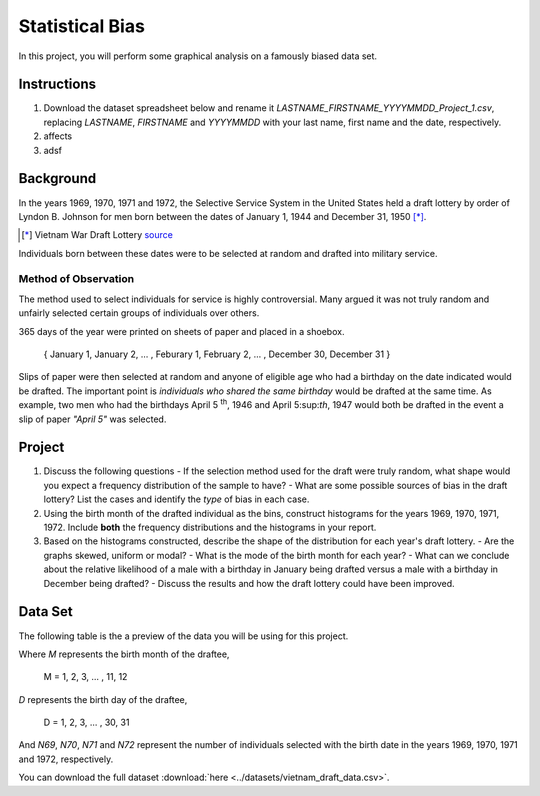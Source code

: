 ================
Statistical Bias
================

In this project, you will perform some graphical analysis on a famously biased data set. 

Instructions
============

1. Download the dataset spreadsheet below and rename it `LASTNAME_FIRSTNAME_YYYYMMDD_Project_1.csv`, replacing `LASTNAME`, `FIRSTNAME` and `YYYYMMDD` with your last name, first name and the date, respectively.
2. affects
3. adsf
   

Background
==========

In the years 1969, 1970, 1971 and 1972, the Selective Service System in the United States held a draft lottery by order of Lyndon B. Johnson for men born between the dates of January 1, 1944 and December 31, 1950 [*]_. 

.. [*] Vietnam War Draft Lottery
    `source <https://en.wikipedia.org/wiki/Draft_lottery_(1969)>`_

Individuals born between these dates were to be selected at random and drafted into military service.

Method of Observation
---------------------

The method used to select individuals for service is highly controversial. Many argued it was not truly random and unfairly selected certain groups of individuals over others. 

365 days of the year were printed on sheets of paper and placed in a shoebox.

    { January 1, January 2, ... , Feburary 1, February 2, ... , December 30, December 31 }

Slips of paper were then selected at random and anyone of eligible age who had a birthday on the date indicated would be drafted. The important point is *individuals who shared the same birthday* would be drafted at the same time. As example, two men who had the birthdays April 5 :sup:`th`, 1946 and April 5:sup:`th`, 1947 would both be drafted in the event a slip of paper *"April 5"* was selected.

Project
=======

1. Discuss the following questions
   - If the selection method used for the draft were truly random, what shape would you expect a frequency distribution of the sample to have? 
   - What are some possible sources of bias in the draft lottery? List the cases and identify the *type* of bias in each case.
2. Using the birth month of the drafted individual as the bins, construct histograms for the years 1969, 1970, 1971, 1972. Include **both** the frequency distributions and the  histograms in your report. 
3. Based on the histograms constructed, describe the shape of the distribution for each year's draft lottery. 
   - Are the graphs skewed, uniform or modal?
   - What is the mode of the birth month for each year?
   - What can we conclude about the relative likelihood of a male with a birthday in January being drafted versus a male with a birthday in December being drafted?
   - Discuss the results and how the draft lottery could have been improved. 

Data Set
========

The following table is the a preview of the data you will be using for this project. 

.. csv-table:: Vietnam Draft Lottery Data
   :file: ../datasets/previews/vietnam_draft_data_preview.csv


Where *M* represents the birth month of the draftee,
    
    M = 1, 2, 3, ... , 11, 12

*D* represents the birth day of the draftee,

    D = 1, 2, 3, ... , 30, 31 

And *N69*, *N70*, *N71* and *N72* represent the number of individuals selected with the birth date in the years 1969, 1970, 1971 and 1972, respectively.

You can download the full dataset :download:`here <../datasets/vietnam_draft_data.csv>`.